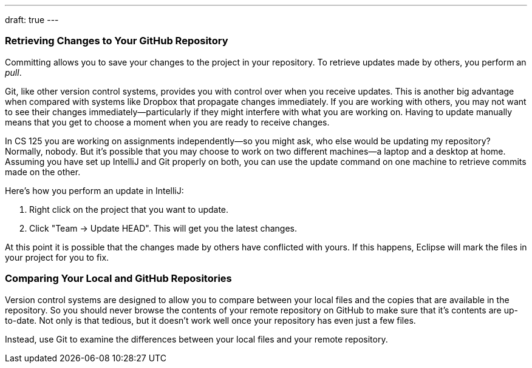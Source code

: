 ---
draft: true
---

[[update]]
=== Retrieving Changes to Your GitHub Repository

Committing allows you to save your changes to the project in your repository.
//
To retrieve updates made by others, you perform an _pull_.

Git, like other version control systems, provides you with control over when you
receive updates.
//
This is another big advantage when compared with systems like Dropbox that
propagate changes immediately.
//
If you are working with others, you may not want to see their changes
immediately&mdash;particularly if they might interfere with what you are working
on.
//
Having to update manually means that you get to choose a moment when you are
ready to receive changes.

In CS 125 you are working on assignments independently&mdash;so you might ask,
who else would be updating my repository?
//
Normally, nobody.
//
But it's possible that you may choose to work on two different machines&mdash;a
laptop and a desktop at home.
//
Assuming you have set up IntelliJ and Git properly on both, you can use the
update command on one machine to retrieve commits made on the other.

Here's how you perform an update in IntelliJ:

. Right click on the project that you want to update.
//
. Click "Team &rarr; Update HEAD". This will get you the latest changes.

At this point it is possible that the changes made by others have conflicted
with yours.
//
If this happens, Eclipse will mark the files in your project for you to fix.

[[comparing]]
=== Comparing Your Local and GitHub Repositories

Version control systems are designed to allow you to compare between your local
files and the copies that are available in the repository.
//
So you should never browse the contents of your remote repository on GitHub to
make sure that it's contents are up-to-date.
//
Not only is that tedious, but it doesn't work well once your repository has even
just a few files.

Instead, use Git to examine the differences between your local files and
your remote repository.

